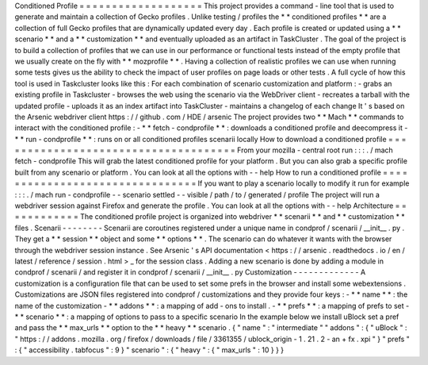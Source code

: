 Conditioned
Profile
=
=
=
=
=
=
=
=
=
=
=
=
=
=
=
=
=
=
=
This
project
provides
a
command
-
line
tool
that
is
used
to
generate
and
maintain
a
collection
of
Gecko
profiles
.
Unlike
testing
/
profiles
the
*
*
conditioned
profiles
*
*
are
a
collection
of
full
Gecko
profiles
that
are
dynamically
updated
every
day
.
Each
profile
is
created
or
updated
using
a
*
*
scenario
*
*
and
a
*
*
customization
*
*
and
eventually
uploaded
as
an
artifact
in
TaskCluster
.
The
goal
of
the
project
is
to
build
a
collection
of
profiles
that
we
can
use
in
our
performance
or
functional
tests
instead
of
the
empty
profile
that
we
usually
create
on
the
fly
with
*
*
mozprofile
*
*
.
Having
a
collection
of
realistic
profiles
we
can
use
when
running
some
tests
gives
us
the
ability
to
check
the
impact
of
user
profiles
on
page
loads
or
other
tests
.
A
full
cycle
of
how
this
tool
is
used
in
Taskcluster
looks
like
this
:
For
each
combination
of
scenario
customization
and
platform
:
-
grabs
an
existing
profile
in
Taskcluster
-
browses
the
web
using
the
scenario
via
the
WebDriver
client
-
recreates
a
tarball
with
the
updated
profile
-
uploads
it
as
an
index
artifact
into
TaskCluster
-
maintains
a
changelog
of
each
change
It
'
s
based
on
the
Arsenic
webdriver
client
https
:
/
/
github
.
com
/
HDE
/
arsenic
The
project
provides
two
*
*
Mach
*
*
commands
to
interact
with
the
conditioned
profile
:
-
*
*
fetch
-
condprofile
*
*
:
downloads
a
conditioned
profile
and
deecompress
it
-
*
*
run
-
condprofile
*
*
:
runs
on
or
all
conditioned
profiles
scenarii
locally
How
to
download
a
conditioned
profile
=
=
=
=
=
=
=
=
=
=
=
=
=
=
=
=
=
=
=
=
=
=
=
=
=
=
=
=
=
=
=
=
=
=
=
=
=
From
your
mozilla
-
central
root
run
:
:
:
.
/
mach
fetch
-
condprofile
This
will
grab
the
latest
conditioned
profile
for
your
platform
.
But
you
can
also
grab
a
specific
profile
built
from
any
scenario
or
platform
.
You
can
look
at
all
the
options
with
-
-
help
How
to
run
a
conditioned
profile
=
=
=
=
=
=
=
=
=
=
=
=
=
=
=
=
=
=
=
=
=
=
=
=
=
=
=
=
=
=
=
=
If
you
want
to
play
a
scenario
locally
to
modify
it
run
for
example
:
:
:
.
/
mach
run
-
condprofile
-
-
scenario
settled
-
-
visible
/
path
/
to
/
generated
/
profile
The
project
will
run
a
webdriver
session
against
Firefox
and
generate
the
profile
.
You
can
look
at
all
the
options
with
-
-
help
Architecture
=
=
=
=
=
=
=
=
=
=
=
=
The
conditioned
profile
project
is
organized
into
webdriver
*
*
scenarii
*
*
and
*
*
customization
*
*
files
.
Scenarii
-
-
-
-
-
-
-
-
Scenarii
are
coroutines
registered
under
a
unique
name
in
condprof
/
scenarii
/
__init__
.
py
.
They
get
a
*
*
session
*
*
object
and
some
*
*
options
*
*
.
The
scenario
can
do
whatever
it
wants
with
the
browser
through
the
webdriver
session
instance
.
See
Arsenic
'
s
API
documentation
<
https
:
/
/
arsenic
.
readthedocs
.
io
/
en
/
latest
/
reference
/
session
.
html
>
_
for
the
session
class
.
Adding
a
new
scenario
is
done
by
adding
a
module
in
condprof
/
scenarii
/
and
register
it
in
condprof
/
scenarii
/
__init__
.
py
Customization
-
-
-
-
-
-
-
-
-
-
-
-
-
A
customization
is
a
configuration
file
that
can
be
used
to
set
some
prefs
in
the
browser
and
install
some
webextensions
.
Customizations
are
JSON
files
registered
into
condprof
/
customizations
and
they
provide
four
keys
:
-
*
*
name
*
*
:
the
name
of
the
customization
-
*
*
addons
*
*
:
a
mapping
of
add
-
ons
to
install
.
-
*
*
prefs
*
*
:
a
mapping
of
prefs
to
set
-
*
*
scenario
*
*
:
a
mapping
of
options
to
pass
to
a
specific
scenario
In
the
example
below
we
install
uBlock
set
a
pref
and
pass
the
*
*
max_urls
*
*
option
to
the
*
*
heavy
*
*
scenario
.
{
"
name
"
:
"
intermediate
"
"
addons
"
:
{
"
uBlock
"
:
"
https
:
/
/
addons
.
mozilla
.
org
/
firefox
/
downloads
/
file
/
3361355
/
ublock_origin
-
1
.
21
.
2
-
an
+
fx
.
xpi
"
}
"
prefs
"
:
{
"
accessibility
.
tabfocus
"
:
9
}
"
scenario
"
:
{
"
heavy
"
:
{
"
max_urls
"
:
10
}
}
}
